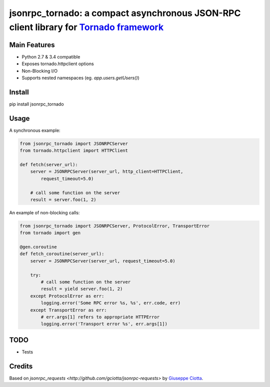 jsonrpc_tornado: a compact asynchronous JSON-RPC client library for `Tornado framework <http://www.tornadoweb.org/>`_
=======================================================================================================

Main Features
-------------

* Python 2.7 & 3.4 compatible
* Exposes tornado.httpclient options
* Non-Blocking I/O
* Supports nested namespaces (eg. `app.users.getUsers()`)

Install
-------
pip install jsonrpc_tornado

Usage
-----
A synchronous example:

.. code-block:: python

    from jsonrpc_tornado import JSONRPCServer
    from tornado.httpclient import HTTPClient

    def fetch(server_url):
        server = JSONRPCServer(server_url, http_client=HTTPClient, 
            request_timeout=5.0)

        # call some function on the server
        result = server.foo(1, 2)


An example of non-blocking calls:

.. code-block:: python

    from jsonrpc_tornado import JSONRPCServer, ProtocolError, TransportError
    from tornado import gen

    @gen.coroutine
    def fetch_coroutine(server_url):
        server = JSONRPCServer(server_url, request_timeout=5.0)
                
        try:
            # call some function on the server 
            result = yield server.foo(1, 2)
        except ProtocolError as err:
            logging.error('Some RPC error %s, %s', err.code, err)
        except TransportError as err:
            # err.args[1] refers to appropriate HTTPError
            logging.error('Transport error %s', err.args[1])


TODO
----

* Tests


Credits
-------

Based on `jsonrpc_requests <http://github.com/gciotta/jsonrpc-requests>` by `Giuseppe Ciotta <gciotta@gmail.com>`_.

